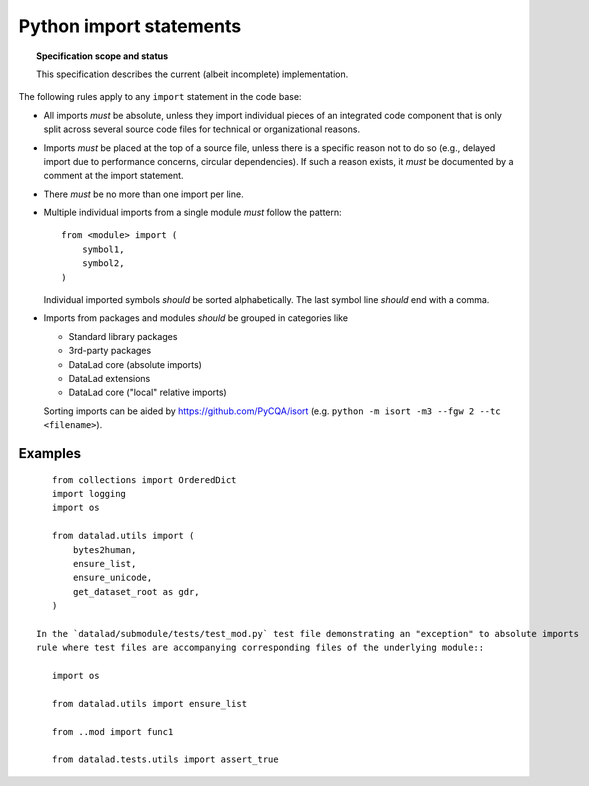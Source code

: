 .. -*- mode: rst -*-
.. vi: set ft=rst sts=4 ts=4 sw=4 et tw=79:

.. _chap_design_python_imports:

************************
Python import statements
************************

.. topic:: Specification scope and status

   This specification describes the current (albeit incomplete) implementation.

The following rules apply to any ``import`` statement in the code base:

- All imports *must* be absolute, unless they import individual pieces of an integrated code component that is only split across several source code files for technical or organizational reasons.

- Imports *must* be placed at the top of a source file, unless there is a
  specific reason not to do so (e.g., delayed import due to performance
  concerns, circular dependencies). If such a reason exists, it *must*
  be documented by a comment at the import statement.

- There *must* be no more than one import per line.

- Multiple individual imports from a single module *must* follow the pattern::

      from <module> import (
          symbol1,
          symbol2,
      )

  Individual imported symbols *should* be sorted alphabetically. The last symbol
  line *should* end with a comma.

- Imports from packages and modules *should* be grouped in categories like

  - Standard library packages

  - 3rd-party packages

  - DataLad core (absolute imports)

  - DataLad extensions
  
  - DataLad core ("local" relative imports)
  
  Sorting imports can be aided by https://github.com/PyCQA/isort (e.g. ``python -m isort -m3 --fgw 2 --tc <filename>``).



Examples
========

::

    from collections import OrderedDict
    import logging
    import os

    from datalad.utils import (
        bytes2human,
        ensure_list,
        ensure_unicode,
        get_dataset_root as gdr,
    )
    
 In the `datalad/submodule/tests/test_mod.py` test file demonstrating an "exception" to absolute imports
 rule where test files are accompanying corresponding files of the underlying module:: 
 
    import os
  
    from datalad.utils import ensure_list
    
    from ..mod import func1

    from datalad.tests.utils import assert_true
    
